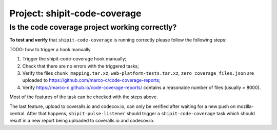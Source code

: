 .. shipit-code-coverage-project:

Project: shipit-code-coverage
==========================

Is the code coverage project working correctly?
--------------------------------

.. _verify-shipit-code-coverage:

**To test and verify** that ``shipit-code-coverage`` is running correctly please
follow the following steps:

TODO: how to trigger a hook manually

#. Trigger the shipit-code-coverage hook manually;

#. Check that there are no errors with the triggered tasks;

#. Verify the files ``chunk_mapping.tar.xz``, ``web-platform-tests.tar.xz``, ``zero_coverage_files.json`` are uploaded to `https://github.com/marco-c/code-coverage-reports <https://github.com/marco-c/code-coverage-reports>`_;

#. Verify `https://marco-c.github.io/code-coverage-reports/ <https://marco-c.github.io/code-coverage-reports/>`_ contains a reasonable number of files (usually > 8000).

Most of the features of the task can be checked with the steps above.

The last feature, upload to coveralls.io and codecov.io, can only be verified after waiting for a new push on mozilla-central. After that happens, ``shipit-pulse-listener`` should trigger a ``shipit-code-coverage`` task which should result in a new report being uploaded to coveralls.io and codecov.io.
